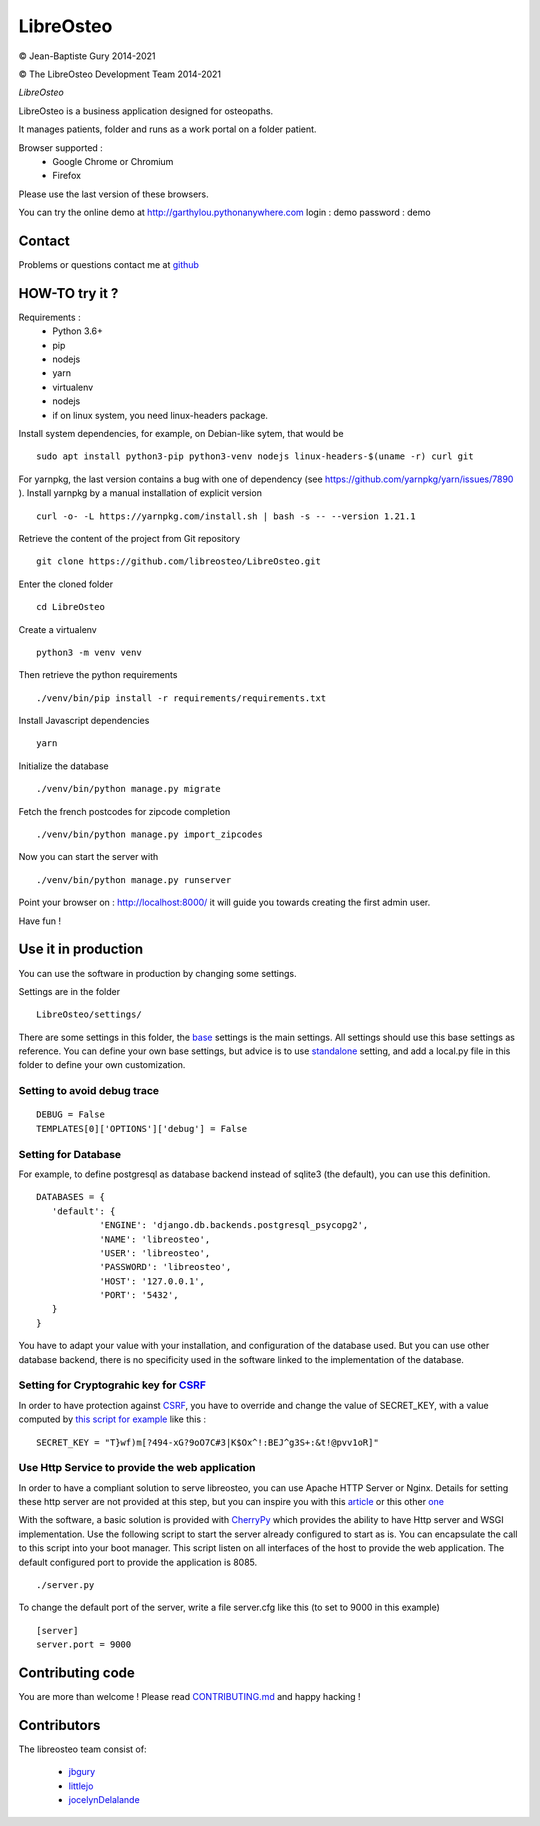 ============
 LibreOsteo
============

.. image:: https://github.com/libreosteo/LibreOsteo/actions/workflows/main.yml/badge.svg?branch=master
   :alt: ci-status-develop

© Jean-Baptiste Gury 2014-2021

© The LibreOsteo Development Team 2014-2021

*LibreOsteo*

LibreOsteo is a business application designed for osteopaths.

It manages patients, folder and runs as a work portal on a folder patient.

Browser supported :
  - Google Chrome or Chromium
  - Firefox

Please use the last version of these browsers.

You can try the online demo at http://garthylou.pythonanywhere.com
login : demo
password : demo

Contact
=======

Problems or questions contact me at github_

HOW-TO try it ?
===============

Requirements :
  - Python 3.6+
  - pip
  - nodejs
  - yarn
  - virtualenv
  - nodejs
  - if on linux system, you need linux-headers package.

Install system dependencies, for example, on Debian-like sytem, that would be ::

    sudo apt install python3-pip python3-venv nodejs linux-headers-$(uname -r) curl git

For yarnpkg, the last version contains a bug with one of dependency (see https://github.com/yarnpkg/yarn/issues/7890 ).
Install yarnpkg by a manual installation of explicit version ::

  curl -o- -L https://yarnpkg.com/install.sh | bash -s -- --version 1.21.1

Retrieve the content of the project from Git repository ::

    git clone https://github.com/libreosteo/LibreOsteo.git

Enter the cloned folder ::

    cd LibreOsteo

Create a virtualenv ::

  python3 -m venv venv

Then retrieve the python requirements ::

    ./venv/bin/pip install -r requirements/requirements.txt

Install Javascript dependencies ::

    yarn

Initialize the database ::

    ./venv/bin/python manage.py migrate

Fetch the french postcodes for zipcode completion ::

   ./venv/bin/python manage.py import_zipcodes

Now you can start the server with ::

    ./venv/bin/python manage.py runserver

Point your browser on : http://localhost:8000/ it will guide you towards creating the first admin user.

Have fun !


Use it in production
====================
You can use the software in production by changing some settings.

Settings are in the folder
::

   LibreOsteo/settings/

There are some settings in this folder, the base_ settings is the main settings. All settings should
use this base settings as reference.
You can define your own base settings, but advice is to use standalone_ setting, and add a local.py file in this
folder to define your own customization.

Setting to avoid debug trace
----------------------------
::

   DEBUG = False
   TEMPLATES[0]['OPTIONS']['debug'] = False

Setting for Database
--------------------

For example, to define postgresql as database backend instead of sqlite3 (the default), you can use this definition.
::

   DATABASES = {
      'default': {
               'ENGINE': 'django.db.backends.postgresql_psycopg2',
               'NAME': 'libreosteo',
               'USER': 'libreosteo',
               'PASSWORD': 'libreosteo',
               'HOST': '127.0.0.1',
               'PORT': '5432',
      }
   }

You have to adapt your value with your installation, and configuration of the database used.
But you can use other database backend, there is no specificity used in the software linked to the implementation of the database.

Setting for Cryptograhic key for CSRF_
--------------------------------------
In order to have protection against CSRF_, you have to override and change the value of SECRET_KEY, with a value computed by `this script for example`_
like this :
::

   SECRET_KEY = "T}wf)m[?494-xG?9oO7C#3|K$Ox^!:BEJ^g3S+:&t!@pvv1oR]"

.. _CSRF: https://en.wikipedia.org/wiki/Cross-site_request_forgery
.. _`this script for example`:  https://gist.github.com/mattseymour/9205591

Use Http Service to provide the web application
-----------------------------------------------

In order to have a compliant solution to serve libreosteo, you can use Apache HTTP Server or Nginx. Details for setting these http server
are not provided at this step, but you can inspire you with this `article <https://www.thecodeship.com/deployment/deploy-django-apache-virtualenv-and-mod_wsgi/>`_ or
this other `one <https://docs.nginx.com/nginx/admin-guide/web-server/app-gateway-uwsgi-django/>`_

With the software, a basic solution is provided with CherryPy_ which provides the ability to have Http server and WSGI implementation.
Use the following script to start the server already configured to start as is.
You can encapsulate the call to this script into your boot manager. This script listen on all interfaces of the host to provide the web application.
The default configured port to provide the application is 8085.
::

   ./server.py


To change the default port of the server, write a file server.cfg like this  (to set to 9000 in this example)
::

   [server]
   server.port = 9000

.. _base : LibreOsteo/settings/base.py
.. _standalone : LibreOsteo/settings/standalone.py
.. _CherryPy : https://cherrypy.org/

Contributing code
=================

You are more than welcome ! Please read `CONTRIBUTING.md`_ and happy hacking !

Contributors
============

The libreosteo team consist of:

  * jbgury_
  * littlejo_
  * jocelynDelalande_


.. _github : https://github.com/jbgury
.. _jbgury: https://github.com/jbgury
.. _littlejo: https://github.com/littlejo
.. _jocelynDelalande: https://github.com/JocelynDelalande
.. _pull requests: https://github.com/libreosteo/LibreOsteo/pulls
.. _CONTRIBUTING.md: CONTRIBUTING.md
